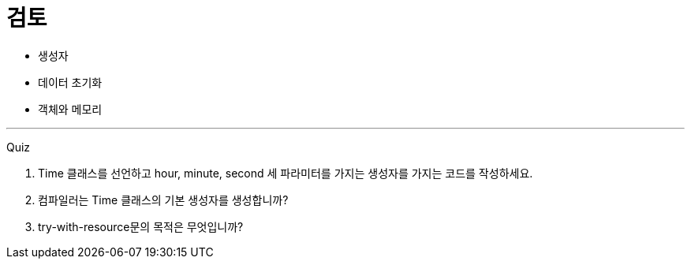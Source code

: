 = 검토

* 생성자
* 데이터 초기화
* 객체와 메모리

---

Quiz

1.	Time 클래스를 선언하고 hour, minute, second 세 파라미터를 가지는 생성자를 가지는 코드를 작성하세요.
2.	컴파일러는 Time 클래스의 기본 생성자를 생성합니까?
3.	try-with-resource문의 목적은 무엇입니까?
